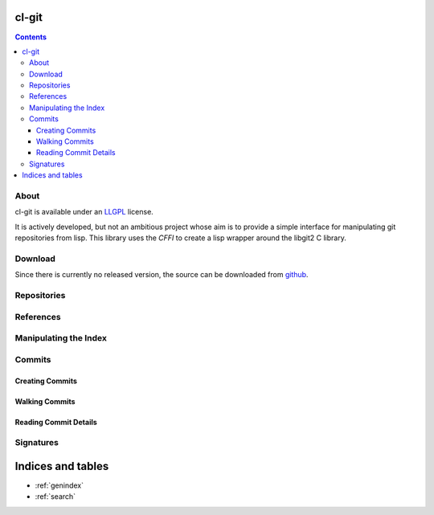 cl-git
======

.. contents::

About
-----

cl-git is available under an `LLGPL`_ license.

It is actively developed, but not an ambitious project whose aim is to
provide a simple interface for manipulating git repositories from
lisp.  This library uses the `CFFI` to create a lisp wrapper around the libgit2 C library.


.. _LLGPL: http://opensource.franz.com/preamble.html
.. _libgit2: http://libgit2.github.com/

Download
--------

Since there is currently no released version, the source can be downloaded from `github`_.

.. _github: https://github.com/russell/cl-git/

Repositories
------------

.. cl:package:: cl-git

.. cl:variable:: *git-repository*

.. cl:macro:: with-git-repository

   :param path: the path to the git repository.
   :param body: the body of the macro.

   .. code-block:: common-lisp

      CL-GIT> (with-git-repository (#p"/home/russell/projects/cl-git/")
			     (git-reference-listall))
      ("refs/remotes/origin/master" "refs/remotes/origin/verrazano"
      "refs/heads/master" "refs/heads/verrazano")

.. cl:function:: ensure-git-repository-exist

   :param path: the path to the git repository.
   :param bare: if truthful, then create a bare repository.

   .. code-block:: common-lisp

      CL-GIT> (ensure-git-repository-exist #p"/tmp/test-repo/")
      #P"/tmp/test-repo/"


References
----------

.. cl:function:: git-reference-listall

   .. code-block:: common-lisp

      CL-GIT> (with-git-repository (#p"/home/russell/projects/cl-git/")
			     (git-reference-listall))
      ("refs/remotes/origin/master" "refs/remotes/origin/verrazano"
      "refs/heads/master" "refs/heads/verrazano")

Manipulating the Index
----------------------

.. cl:package:: cl-git

.. cl:variable:: *git-repository-index*

.. cl:macro:: with-git-repository-index

   :param body: the body of the macro.

.. cl:function:: git-index-add

   :param path: the relative path of a file to be added to the repository.

.. cl:function:: git-index-clear

.. cl:function:: git-index-write

.. cl:function:: git-oid-from-index


Commits
-------

.. cl:package:: cl-git


Creating Commits
~~~~~~~~~~~~~~~~

.. cl:function:: git-commit-create


Walking Commits
~~~~~~~~~~~~~~~

.. cl:macro:: with-git-revisions


Reading Commit Details
~~~~~~~~~~~~~~~~~~~~~~

.. cl:function:: git-commit-message

.. cl:function:: git-commit-author

.. cl:function:: git-commit-committer


Signatures
----------

.. cl:package:: cl-git

.. cl:function:: git-signature-create


Indices and tables
==================

* :ref:`genindex`
* :ref:`search`
